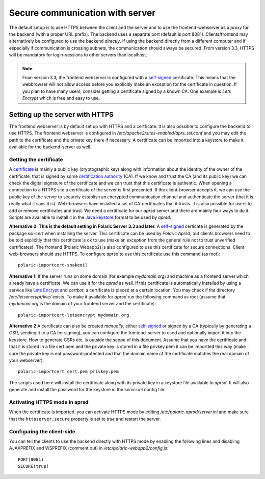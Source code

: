
Secure communication with server
================================

The default setup is to use HTTPS between the client and the server and to use the frontend-webserver as a *proxy* for the backend (with a proper URL prefix). The backend uses a separate port (default is port 8081). Clients/frontend may alternatively be configured to use the backend *directly*. If using the backend directly from a different computer and if especially if communication is crossing subnets, the communication should always be secured. From version 3.3, HTTPS will be mandatory for login-sessions to other servers than localhost. 

.. note:: 
    From version 3.3, the frontend webserver is configured with a `self-signed <https://en.wikipedia.org/wiki/Self-signed_certificate>`_ 
    certificate. This means that the webbrowser will not allow access before you explicitly make an exception for the certificate 
    in question. If you plan to have many users, consider getting a certificate signed by a known CA. One example is *Lets Encrypt* which is free and easy to use. 

Setting up the server with HTTPS
--------------------------------

The frontend webserver is by default set up with HTTPS and a certficate. It is also possible to configure the backend to use HTTPS. The frontend webserver is configured in `/etc/apache2/sites-enabled/aprs_ssl.conf` and you may edit the path to the certificate and the private key there if necessary. A certificate can be imported into a keystore to make it available for the backend-server as well.

Getting the certificate
^^^^^^^^^^^^^^^^^^^^^^^

A `certificate <https://en.wikipedia.org/wiki/Public_key_certificate>`_ is mainly a public key (cryptographic key) along with information about the identity of the owner of the certificate, that is signed by some `certification authority <https://en.wikipedia.org/wiki/Certificate_authority>`_ (CA). If we know and trust the CA (and its public key) we can check the digital signature of the certificate and we can trust that this certificate is authentic. When opening a connection to a HTTPS site a certificate of the server is first presented. If the client-browser accepts it, we can use the public key of the server to securely establish an encrypted communication channel and authenticate the server (that it is really what it says it is). Web-browsers have installed a set of CA-certificates that it trusts. It is also possible for users to add or remove certificates and trust. We need a certificate for our *aprsd* server and there are mainly four ways to do it. Scripts are available to install it in the `Java keystore <https://en.wikipedia.org/wiki/Java_KeyStore>`_ format to be used by *aprsd*. 

**Alternative 0**: **This is the default setting in Polaric Server 3.3 and later.** A `self-signed <https://en.wikipedia.org/wiki/Self-signed_certificate>`_ certicate is generated by the package *ssl-cert* when installing the server. This certificate can be used by *Polaric Aprsd*, but clients browsers need to be told explicitly that this certificate is ok to use (make an exception from the general rule not to trust unverified certificates). The frontend (Polaric Webapp2) is also configured to use this certificate for secure connections. Client web-browsers should use HTTPS. To configure *aprsd* to use this certificate use this command (as root)::
    
    polaric-importcert-snakeoil

**Alternative 1**: If the server runs on some domain (for example `mydomain.org`) and machine as a frontend server which already have a certificate. We can use it for the *aprsd* as well. If this certificate is automatically installed by using a service like `Lets Encrypt <https://en.wikipedia.org/wiki/Let%27s_Encrypt>`_ and *certbot*, a certificate is placed at a certain location: You may check if the directory `/etc/letsencrypt/live/` exists. To make it available for *aprsd* run the following command as root (assume that `mydomain.org` is the domain of your frontend server and the certificate):: 

    polaric-importcert-letsencrypt mydomain.org

**Alternative 2** A certificate can also be created *manually*, either `self-signed <https://en.wikipedia.org/wiki/Self-signed_certificate>`_ or signed by a CA (typically by generating a CSR, sending it to a CA for signing), you can configure the frontend-server to used and optionally import it into the keystore. How to generate CSRs etc. is outside the scope of this document. Assume that you have the certificate and that it is stored in a file cert.pem and the private key is stored in a file privkey.pem it can be importted this way (make sure the private key is not password-protected and that the domain name of the certificate matches the real domain of your webserver)::

    polaric-importcert cert.pem privkey.pem
    
The scripts used here will install the certificate along with its private key in a keystore file available to *aprsd*. It will also generate and install the password for the keystore in the `server.ini` config file. 


Activating HTTPS mode in aprsd
^^^^^^^^^^^^^^^^^^^^^^^^^^^^^^

When the certificate is imported, you can activate HTTPS mode by editing `/etc/polaric-aprsd/server.ini` and make sure that the ``httpserver.secure`` property is set to *true* and restart the server. 


Configuring the client-side
^^^^^^^^^^^^^^^^^^^^^^^^^^^

You can tell the clients to use the backend directly with HTTPS mode by enabling the following lines and disabling AJAXPREFIX and WSPREFIX (comment out) in `/etc/polaric-webapp2/config.js`::

    PORT(8081)
    SECURE(true)
